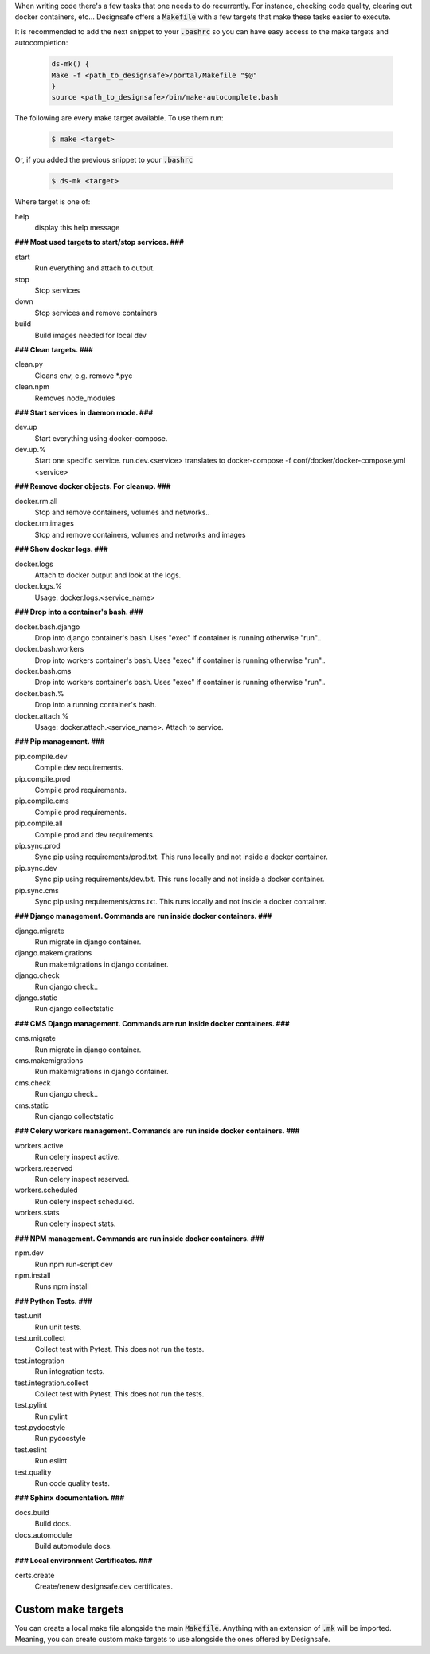 .. _makefile::

When writing code there's a few tasks that one needs to do recurrently. For instance, checking code quality, clearing
out docker containers, etc... Designsafe offers a :code:`Makefile` with a few targets that make these tasks easier to
execute.

It is recommended to add the next snippet to your :code:`.bashrc` so you can have easy access to the make targets and
autocompletion:

   .. code-block:: bash

       ds-mk() {
       Make -f <path_to_designsafe>/portal/Makefile "$@"
       }
       source <path_to_designsafe>/bin/make-autocomplete.bash

The following are every make target available. To use them run:

    .. code-block:: bash

        $ make <target>

Or, if you added the previous snippet to your :code:`.bashrc`

    .. code-block:: bash

        $ ds-mk <target>

Where target is one of:

help
    display this help message

**### Most used targets to start/stop services. ###**

start
    Run everything and attach to output.

stop
    Stop services

down
    Stop services and remove containers

build
    Build images needed for local dev

**### Clean targets. ###**

clean.py
    Cleans env, e.g. remove \*.pyc

clean.npm
    Removes node_modules

**### Start services in daemon mode. ###**

dev.up
    Start everything using docker-compose.

dev.up.%
    Start one specific service. run.dev.<service> translates to docker-compose -f conf/docker/docker-compose.yml <service>

**### Remove docker objects. For cleanup. ###**

docker.rm.all
    Stop and remove containers, volumes and networks..

docker.rm.images
    Stop and remove containers, volumes and networks and images

**### Show docker logs. ###**

docker.logs
    Attach to docker output and look at the logs.

docker.logs.%
    Usage: docker.logs.<service_name>

**### Drop into a container's bash. ###**

docker.bash.django
    Drop into django container's bash. Uses "exec" if container is running otherwise "run"..

docker.bash.workers
    Drop into workers container's bash. Uses "exec" if container is running otherwise "run"..

docker.bash.cms
    Drop into workers container's bash. Uses "exec" if container is running otherwise "run"..

docker.bash.%
    Drop into a running container's bash.

docker.attach.%
    Usage: docker.attach.<service_name>. Attach to service.

**### Pip management. ###**

pip.compile.dev
    Compile dev requirements.

pip.compile.prod
    Compile prod requirements.

pip.compile.cms
    Compile prod requirements.

pip.compile.all
    Compile prod and dev requirements.

pip.sync.prod
    Sync pip using requirements/prod.txt. This runs locally and not inside a docker container.

pip.sync.dev
    Sync pip using requirements/dev.txt. This runs locally and not inside a docker container.

pip.sync.cms
    Sync pip using requirements/cms.txt. This runs locally and not inside a docker container.

**### Django management. Commands are run inside docker containers. ###**

django.migrate
    Run migrate in django container.

django.makemigrations
    Run makemigrations in django container.

django.check
    Run django check..

django.static
    Run django collectstatic

**### CMS Django management. Commands are run inside docker containers. ###**

cms.migrate
    Run migrate in django container.

cms.makemigrations
    Run makemigrations in django container.

cms.check
    Run django check..

cms.static
    Run django collectstatic

**### Celery workers management. Commands are run inside docker containers. ###**

workers.active
    Run celery inspect active.

workers.reserved
    Run celery inspect reserved.

workers.scheduled
    Run celery inspect scheduled.

workers.stats
    Run celery inspect stats.

**### NPM management. Commands are run inside docker containers. ###**

npm.dev
    Run npm run-script dev

npm.install
    Runs npm install

**### Python Tests. ###**

test.unit
    Run unit tests.

test.unit.collect
    Collect test with Pytest. This does not run the tests.

test.integration
    Run integration tests.

test.integration.collect
    Collect test with Pytest. This does not run the tests.

test.pylint
    Run pylint

test.pydocstyle
    Run pydocstyle

test.eslint
    Run eslint

test.quality
    Run code quality tests.

**### Sphinx documentation. ###**

docs.build
    Build docs.

docs.automodule
    Build automodule docs.

**### Local environment Certificates. ###**

certs.create
    Create/renew designsafe.dev certificates.

Custom make targets
--------------------

You can create a local make file alongside the main :code:`Makefile`. Anything with an extension of :code:`.mk` will be
imported. Meaning, you can create custom make targets to use alongside the ones offered by Designsafe.
